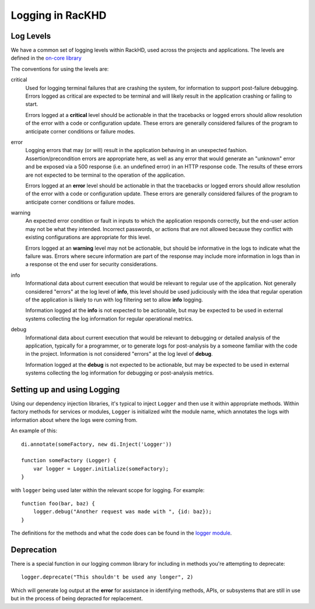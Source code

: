 Logging in RacKHD
--------------------------------

Log Levels
~~~~~~~~~~~

We have a common set of logging levels within RackHD, used across the projects
and applications. The levels are defined in the `on-core library`_

.. _on-core library: https://github.com/RackHD/on-core/blob/master/lib/common/constants.js#L36

The conventions for using the levels are:

critical
  Used for logging terminal failures that are crashing the system, for
  information to support post-failure debugging. Errors logged as critical are
  expected to be terminal and will likely result in the application crashing or
  failing to start.

  Errors logged at a **critical** level should be actionable in that the
  tracebacks or logged errors should allow resolution of the error with a code
  or configuration update. These errors are generally considered failures of
  the program to anticipate corner conditions or failure modes.

error
  Logging errors that may (or will) result in the application behaving in an
  unexpected fashion. Assertion/precondition errors are appropriate here, as
  well as any error that would generate an "unknown" error and be exposed via
  a 500 response (i.e. an undefined error) in an HTTP response code. The results
  of these errors are not expected to be terminal to the operation of the
  application.

  Errors logged at an **error** level should be actionable in that the
  tracebacks or logged errors should allow resolution of the error with a code
  or configuration update. These errors are generally considered failures of
  the program to anticipate corner conditions or failure modes.

warning
  An expected error condition or fault in inputs to which the application responds
  correctly, but the end-user action may not be what they intended. Incorrect
  passwords, or actions that are not allowed because they conflict with existing
  configurations are appropriate for this level.

  Errors logged at an **warning** level may not be actionable, but should be
  informative in the logs to indicate what the failure was. Errors where secure
  information are part of the response may include more information in logs than
  in a response ot the end user for security considerations.


info
  Informational data about current execution that would be relevant to regular
  use of the application. Not generally considered "errors" at the log level
  of **info**, this level should be used judiciously with the idea that regular
  operation of the application is likely to run with log filtering set to allow
  **info** logging.

  Information logged at the **info** is not expected to be actionable, but may
  be expected to be used in external systems collecting the log information for
  regular operational metrics.

debug
  Informational data about current execution that would be relevant to debugging
  or detailed analysis of the application, typically for a programmer, or to
  generate logs for post-analysis by a someone familiar with the code in the
  project. Information is not considered "errors" at the log level of **debug**.

  Information logged at the **debug** is not expected to be actionable, but may
  be expected to be used in external systems collecting the log information for
  debugging or post-analysis metrics.

Setting up and using Logging
~~~~~~~~~~~~~~~~~~~~~~~~~~~~~

Using our dependency injection libraries, it's typical to inject ``Logger`` and
then use it within appropriate methods. Within factory methods for services or
modules, ``Logger`` is initialized wiht the module name, which annotates the
logs with information about where the logs were coming from.

An example of this::

    di.annotate(someFactory, new di.Inject('Logger'))

    function someFactory (Logger) {
        var logger = Logger.initialize(someFactory);
    }

with ``logger`` being used later within the relevant scope for logging. For
example::

    function foo(bar, baz) {
        logger.debug("Another request was made with ", {id: baz});
    }

The definitions for the methods and what the code does can be found in the
`logger module`_.

.. _logger module: https://github.com/RackHD/on-core/blob/master/lib/common/logger.js

Deprecation
~~~~~~~~~~~~

There is a special function in our logging common library for including in methods
you're attempting to deprecate::

    logger.deprecate("This shouldn't be used any longer", 2)

Which will generate log output at the **error** for assistance in identifying
methods, APIs, or subsystems that are still in use but in the process of being
depracted for replacement.
